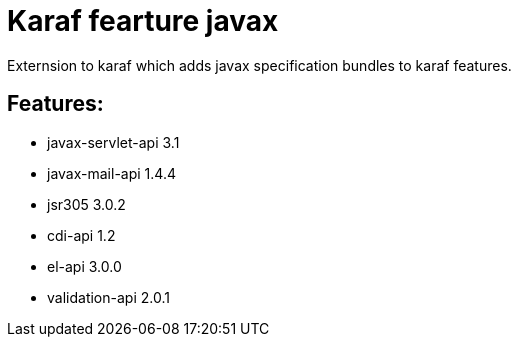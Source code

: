 # Karaf fearture javax

Externsion to karaf which adds javax specification bundles to karaf features.

## Features:

- javax-servlet-api 3.1
- javax-mail-api 1.4.4
- jsr305  3.0.2
- cdi-api 1.2
- el-api 3.0.0
- validation-api 2.0.1
